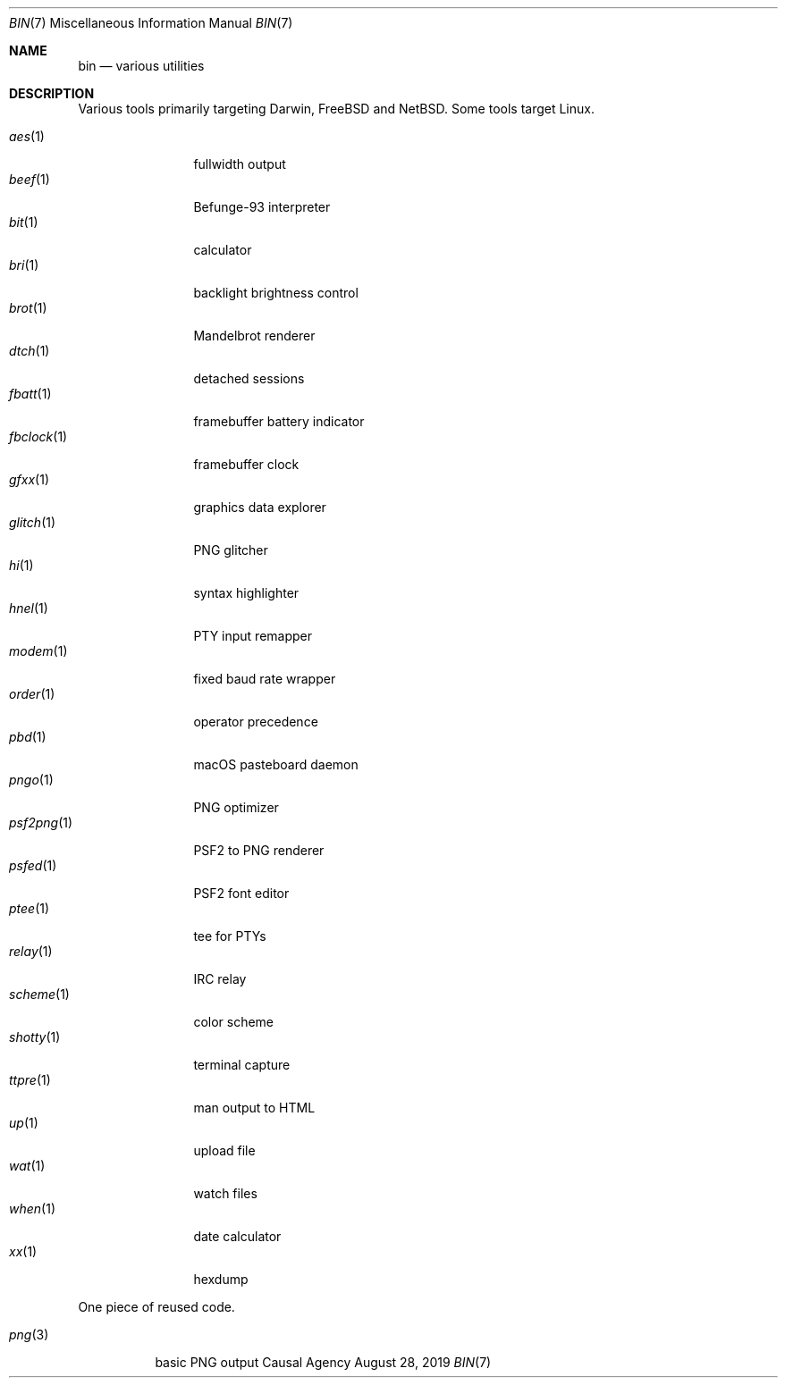 .Dd August 28, 2019
.Dt BIN 7
.Os "Causal Agency"
.
.Sh NAME
.Nm bin
.Nd various utilities
.
.Sh DESCRIPTION
Various tools primarily targeting
Darwin,
.Fx
and
.Nx .
Some tools target Linux.
.
.Pp
.Bl -tag -width "fbclock(1)" -compact
.It Xr aes 1
fullwidth output
.
.It Xr beef 1
Befunge-93 interpreter
.
.It Xr bit 1
calculator
.
.It Xr bri 1
backlight brightness control
.
.It Xr brot 1
Mandelbrot renderer
.
.It Xr dtch 1
detached sessions
.
.It Xr fbatt 1
framebuffer battery indicator
.
.It Xr fbclock 1
framebuffer clock
.
.It Xr gfxx 1
graphics data explorer
.
.It Xr glitch 1
PNG glitcher
.
.It Xr hi 1
syntax highlighter
.
.It Xr hnel 1
PTY input remapper
.
.It Xr modem 1
fixed baud rate wrapper
.
.It Xr order 1
operator precedence
.
.It Xr pbd 1
macOS pasteboard daemon
.
.It Xr pngo 1
PNG optimizer
.
.It Xr psf2png 1
PSF2 to PNG renderer
.
.It Xr psfed 1
PSF2 font editor
.
.It Xr ptee 1
tee for PTYs
.
.It Xr relay 1
IRC relay
.
.It Xr scheme 1
color scheme
.
.It Xr shotty 1
terminal capture
.
.It Xr ttpre 1
man output to HTML
.
.It Xr up 1
upload file
.
.It Xr wat 1
watch files
.
.It Xr when 1
date calculator
.
.It Xr xx 1
hexdump
.El
.
.Pp
One piece of reused code.
.Pp
.Bl -tag -width "png(3)" -compact
.It Xr png 3
basic PNG output
.El
